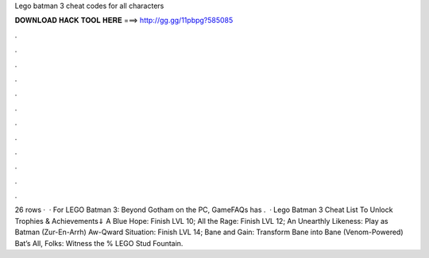 Lego batman 3 cheat codes for all characters

𝐃𝐎𝐖𝐍𝐋𝐎𝐀𝐃 𝐇𝐀𝐂𝐊 𝐓𝐎𝐎𝐋 𝐇𝐄𝐑𝐄 ===> http://gg.gg/11pbpg?585085

.

.

.

.

.

.

.

.

.

.

.

.

26 rows ·  · For LEGO Batman 3: Beyond Gotham on the PC, GameFAQs has .  · Lego Batman 3 Cheat List To Unlock Trophies & Achievements⇓ A Blue Hope: Finish LVL 10; All the Rage: Finish LVL 12; An Unearthly Likeness: Play as Batman (Zur-En-Arrh) Aw-Qward Situation: Finish LVL 14; Bane and Gain: Transform Bane into Bane (Venom-Powered) Bat’s All, Folks: Witness the % LEGO Stud Fountain.